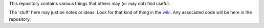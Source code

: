 This repository contains various things that others may (or may not) find useful.

The 'stuff' here may just be notes or ideas.  Look for that kind of thing in the
`wiki <https://github.com/rzzzwilson/Stuff/wiki>`_.
Any associated code will be here in the repository.
